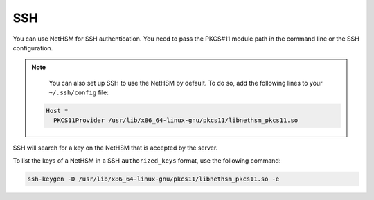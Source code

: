 SSH
===

You can use NetHSM for SSH authentication. You need to pass the PKCS#11 module path in the command line or the SSH configuration.

.. tabs::
   .. tab:: Command line
      .. code-block:: shell-session
       
         ssh -I /usr/lib/x86_64-linux-gnu/pkcs11/libnethsm_pkcs11.so user@host
  
  .. tab:: SSH config
     .. code-block:: shell-session
       
        Host example.com
          PKCS11Provider /usr/lib/x86_64-linux-gnu/pkcs11/libnethsm_pkcs11.so

.. note::
   You can also set up SSH to use the NetHSM by default. To do so, add the following lines to your ``~/.ssh/config`` file:

  .. code-block:: cfg

     Host *
       PKCS11Provider /usr/lib/x86_64-linux-gnu/pkcs11/libnethsm_pkcs11.so


SSH will search for a key on the NetHSM that is accepted by the server.

To list the keys of a NetHSM in a SSH ``authorized_keys`` format, use the following command:

.. code-block:: shell-session

   ssh-keygen -D /usr/lib/x86_64-linux-gnu/pkcs11/libnethsm_pkcs11.so -e
